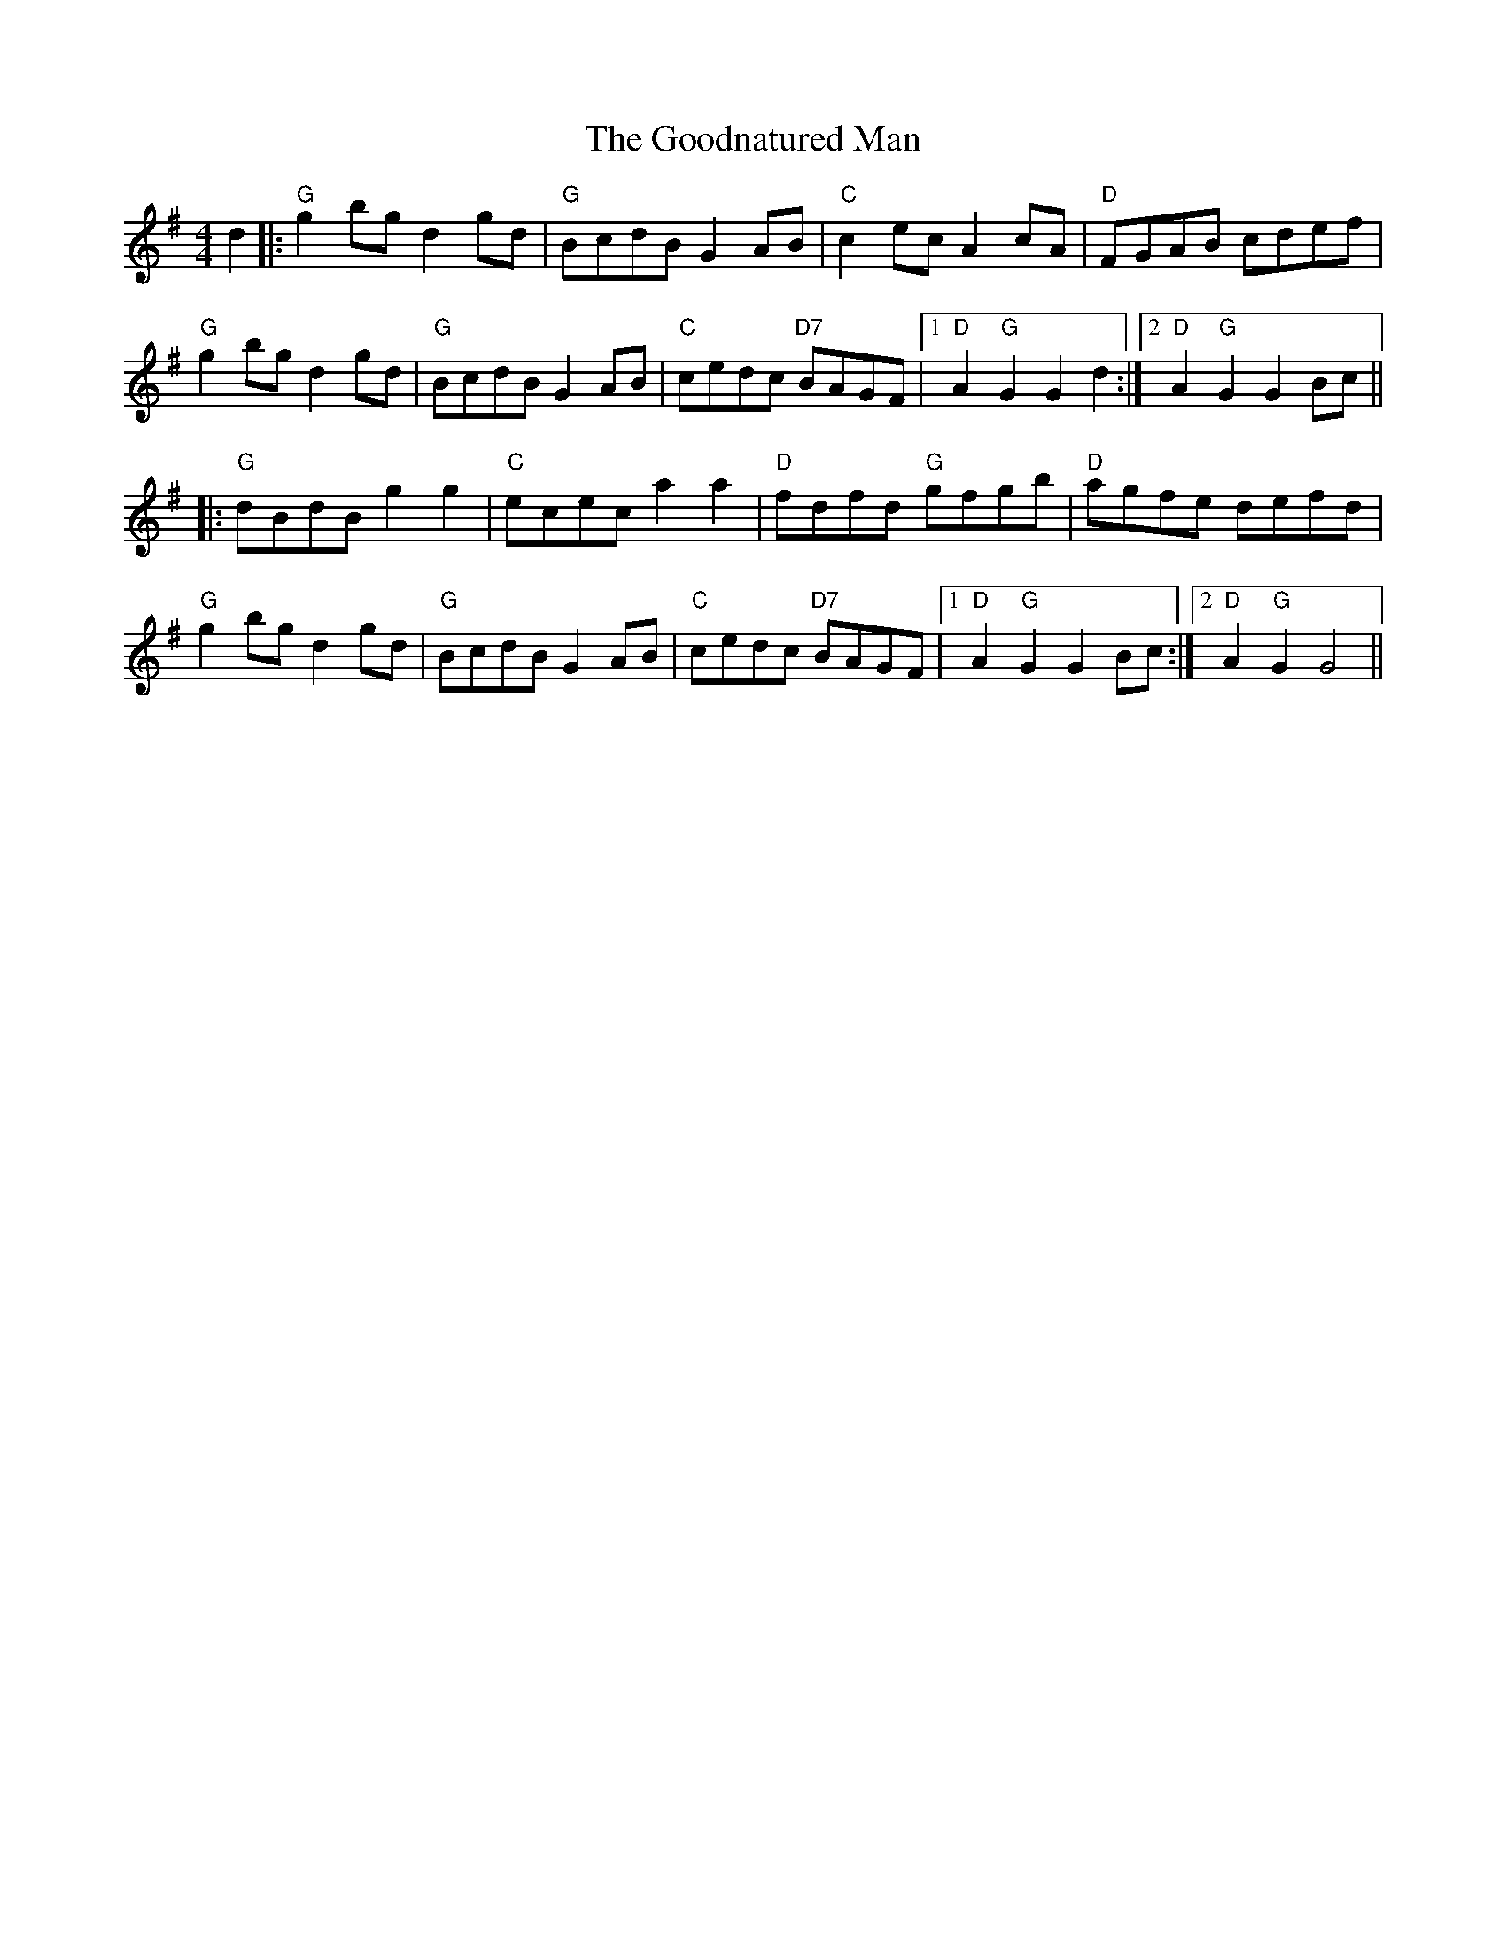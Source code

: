 X: 15807
T: Goodnatured Man, The
R: hornpipe
M: 4/4
K: Gmajor
d2|:"G"g2bg d2gd|"G"BcdB G2AB|"C"c2ec A2 cA|"D" FGAB cdef|
"G"g2 bg d2 gd|"G"BcdB G2 AB|"C"cedc "D7"BAGF|1 "D"A2 "G"G2 G2 d2:|2 "D"A2 "G"G2 G2 Bc||
|:"G"dBdB g2 g2|"C"ecec a2 a2|"D"fdfd "G" gfgb|"D" agfe defd|
"G"g2 bg d2 gd|"G"BcdB G2 AB|"C"cedc "D7"BAGF|1 "D"A2 "G"G2 G2 Bc:|2 "D"A2 "G"G2 G4||

